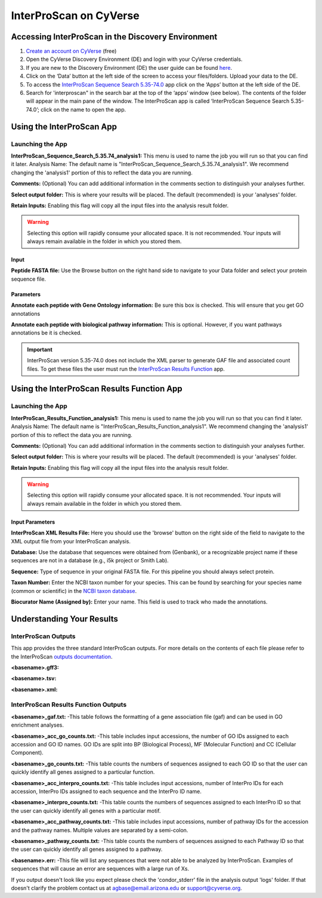===========================
**InterProScan on CyVerse**
===========================

.. Coming Soon!::

    InterProScan 5.36-75.0 will be available soon in the Discovery Environment. This app will included the XML parser and run it automatically with InterProScan. There will be no need to use the InterProScan Results Function app.

**Accessing InterProScan in the Discovery Environment**
========================================================

1. `Create an account on CyVerse <user.cyverse.org>`_ (free)
2. Open the CyVerse Discovery Environment (DE) and login with your CyVerse credentials.
3. If you are new to the Discovery Environment (DE) the user guide can be found `here <https://learning.cyverse.org/projects/discovery-environment-guide/en/latest/>`_.

4. Click on the ‘Data’ button at the left side of the screen to access your files/folders. Upload your data to the DE.
5. To access the `InterProScan Sequence Search 5.35-74.0 <https://de.cyverse.org/de/?type=apps&app-id=Interproscan-5.35.74u1&system-id=agave>`_ app click on the ‘Apps’ button at the left side of the DE. 
6. Search for 'interproscan" in the search bar at the top of the ‘apps’ window (see below). The contents of the folder will appear in the main pane of the window. The InterProScan app is called ‘InterProScan Sequence Search 5.35-74.0’; click on the name to open the app.

|find_iprs|


**Using the InterProScan App**
==============================
**Launching the App**
---------------------

|iprs|

**InterProScan_Sequence_Search_5.35.74_analysis1:**
This menu is used to name the job you will run so that you can find it later.
Analysis Name: The default name is "InterProScan_Sequence_Search_5.35.74_analysis1". We recommend changing the 'analysis1' portion of this to reflect the data you are running.

**Comments:**
(Optional) You can add additional information in the comments section to distinguish your analyses further.

**Select output folder:**
This is where your results will be placed. The default (recommended) is your 'analyses' folder.

**Retain Inputs:**
Enabling this flag will copy all the input files into the analysis result folder. 

.. WARNING:: 

    Selecting this option will rapidly consume your allocated space. It is not recommended. Your inputs will always remain available in the folder in which you stored them.

**Input**
^^^^^^^^^

**Peptide FASTA file:** Use the Browse button on the right hand side to navigate to your Data folder and select your protein sequence file. 

**Parameters**
^^^^^^^^^^^^^^

**Annotate each peptide with Gene Ontology information:** Be sure this box is checked. This will ensure that you get GO annotations

**Annotate each peptide with biological pathway information:** This is optional. However, if you want pathways annotations be it is checked.

.. Important::

    InterProScan version 5.35-74.0 does not include the XML parser to generate GAF file and associated count files. To get these files the user must run the `InterProScan Results Function <https://de.cyverse.org/de/?type=apps&app-id=714e28fa-6580-44fc-9756-8b019c192449&system-id=de>`_ app.


**Using the InterProScan Results Function App**
===============================================
**Launching the App**
---------------------

|resultsfunc|

**InterProScan_Results_Function_analysis1:**
This menu is used to name the job you will run so that you can find it later.
Analysis Name: The default name is "InterProScan_Results_Function_analysis1". We recommend changing the 'analysis1' portion of this to reflect the data you are running.

**Comments:**
(Optional) You can add additional information in the comments section to distinguish your analyses further.

**Select output folder:**
This is where your results will be placed. The default (recommended) is your 'analyses' folder.

**Retain Inputs:**
Enabling this flag will copy all the input files into the analysis result folder. 

.. WARNING:: 

    Selecting this option will rapidly consume your allocated space. It is not recommended. Your inputs will always remain available in the folder in which you stored them.

**Input Parameters**
^^^^^^^^^^^^^^^^^^^^^

**InterProScan XML Results File:** Here you should use the 'browse' button on the right side of the field to navigate to the XML output file from your InterProScan analysis.

**Database:** Use the database that sequences were obtained from (Genbank), or a recognizable project name if these sequences are not in a database (e.g., i5k project or Smith Lab).

**Sequence:** Type of sequence in your original FASTA file. For this pipeline you should always select protein.

**Taxon Number:** Enter the NCBI taxon number for your species. This can be found by searching for your species name (common or scientific) in the `NCBI taxon database <https://www.ncbi.nlm.nih.gov/taxonomy>`_.

**Biocurator Name (Assigned by):** Enter your name. This field is used to track who made the annotations.

**Understanding Your Results**
==============================
**InterProScan Outputs** 
------------------------
This app provides the three standard InterProScan outputs. For more details on the contents of each file please refer to the InterProScan `outputs documentation <https://github.com/ebi-pf-team/interproscan/wiki/OutputFormats>`_. 

**<basename>.gff3:** 

**<basename>.tsv:** 

**<basename>.xml:** 



**InterProScan Results Function Outputs**
------------------------------------------
**<basename>_gaf.txt:**
-This table follows the formatting of a gene association file (gaf) and can be used in GO enrichment analyses.
 
**<basename>_acc_go_counts.txt:**
-This table includes input accessions, the number of GO IDs assigned to each accession and GO ID names. GO IDs are split into BP (Biological Process), MF (Molecular Function) and CC (Cellular Component).

**<basename>_go_counts.txt:**
-This table counts the numbers of sequences assigned to each GO ID so that the user can quickly identify all genes assigned to a particular function.

**<basename>_acc_interpro_counts.txt:**
-This table includes input accessions, number of InterPro IDs for each accession, InterPro IDs assigned to each sequence and the InterPro ID name.

**<basename>_interpro_counts.txt:**
-This table counts the numbers of sequences assigned to each InterPro ID so that the user can quickly identify all genes with a particular motif. 

**<basename>_acc_pathway_counts.txt:**
-This table includes input accessions, number of pathway IDs for the accession and the pathway names. Multiple values are separated by a semi-colon.

**<basename>_pathway_counts.txt:**
-This table counts the numbers of sequences assigned to each Pathway ID so that the user can quickly identify all genes assigned to a pathway.

**<basename>.err:**
-This file will list any sequences that were not able to be analyzed by InterProScan. Examples of sequences that will cause an error are sequences with a large run of Xs.



If you output doesn't look like you expect please check the 'condor_stderr' file in the analysis output 'logs' folder. If that doesn't clarify the problem contact us at agbase@email.arizona.edu or support@cyverse.org.

.. |find_iprs| image:: ../img/find_iprs.png
  :width: 700

.. |iprs| image:: ../img/iprs.png
  :width: 700

.. |resultsfunc| image:: ../img/resultsfunc.png
  :width: 700